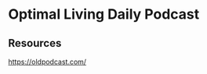 * Optimal Living Daily Podcast
:PROPERTIES:
:Date:     2021-03-20T19:04
:tags:     resource
:END:

** Resources
https://oldpodcast.com/

